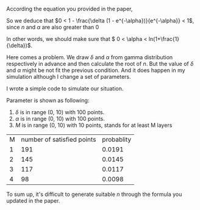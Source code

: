 #+AUTHOR:

According the equation you provided in the paper,
\begin{eqnarray}
n = \frac{-ln(1 - \frac{\delta (1 - e^{-\alpha})}{e^{-\alpha}})}{\alpha}
\end{eqnarray}

So we deduce that \(0 < 1 - \frac{\delta (1 - e^{-\alpha})}{e^{-\alpha}} < 1\), since $n$ and $\alpha$ are also greater than $0$

In other words, we should make sure that \( 0 < \alpha < ln(1+\frac{1}{\delta})\).

Here comes a problem.
We draw $\delta$ and $\alpha$ from gamma distribution respectively in advance and then calculate the root of $n$.
But the value of $\delta$ and $\alpha$ might be not fit the previous condition. And it does happen in my simulation although I change
a set of parameters.

I wrote a simple code to simulate our situation.

\begin{eqnarray}
n &=& \frac{-ln(1 - \frac{\delta (1 - e^{-\alpha})}{e^{-\alpha}})}{\alpha} \ge M \\
f(\delta, \alpha) &=& ln(1-\delta (e^{\alpha} - 1)) + M \alpha \le 0
\end{eqnarray}

Parameter is shown as following:
1. $\delta$ is in range (0, 10) with 100 points. \\
2. $\alpha$ is in range (0, 10) with 100 points. \\
3. $M$ is in range (0, 10) with 10 points, stands for at least M layers\\

| M | number of satisfied points | probablity |
| 1 |                        191 |     0.0191 |
| 2 |                        145 |     0.0145 |
| 3 |                        117 |     0.0117 |
| 4 |                         98 |     0.0098 |

To sum up, it's difficult to generate suitable $n$ through the formula you updated in the paper.
